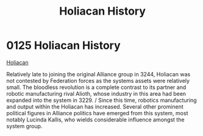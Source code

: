 :PROPERTIES:
:ID:       2a7e2315-87e3-4a3c-bd43-f8158fb95b69
:END:
#+title: Holiacan History
#+filetags: :Federation:Alliance:beacon:
* 0125  Holiacan History
[[id:2a7e2315-87e3-4a3c-bd43-f8158fb95b69][Holiacan]]  

Relatively late to joining the original Alliance group in 3244, Holiacan was not contested by Federation forces as the systems assets were relatively small. The bloodless revolution is a complete contrast to its partner and robotic manufacturing rival Alioth, whose industry in this area had been expanded into the system in 3229. / Since this time, robotics manufacturing and output within the Holiacan has increased. Several other prominent political figures in Alliance politics have emerged from this system, most notably Lucinda Kallis, who wields considerable influence amongst the system group.                                                                                                                                                                                                                                                                                                                                                                                                                                                                                                                                                                                                                                                                                                                                                                                                                                                                                                                                                                                                                                                                                                                                                                                                                                                                                                                                                                                                                                                                                                                                                                                                                                                                                                                                                                                                                                                                                                                                                                                                                                                                                                                                                                                                                                                                                                                                                                                                                         

[[file:img/beacons/0125.png]]

